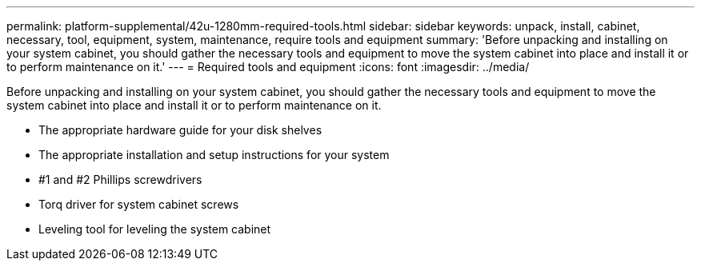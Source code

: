 ---
permalink: platform-supplemental/42u-1280mm-required-tools.html
sidebar: sidebar
keywords: unpack, install, cabinet, necessary, tool, equipment, system, maintenance, require tools and equipment
summary: 'Before unpacking and installing on your system cabinet, you should gather the necessary tools and equipment to move the system cabinet into place and install it or to perform maintenance on it.'
---
= Required tools and equipment
:icons: font
:imagesdir: ../media/

[.lead]
Before unpacking and installing on your system cabinet, you should gather the necessary tools and equipment to move the system cabinet into place and install it or to perform maintenance on it.

* The appropriate hardware guide for your disk shelves
* The appropriate installation and setup instructions for your system
* #1 and #2 Phillips screwdrivers
* Torq driver for system cabinet screws
* Leveling tool for leveling the system cabinet
